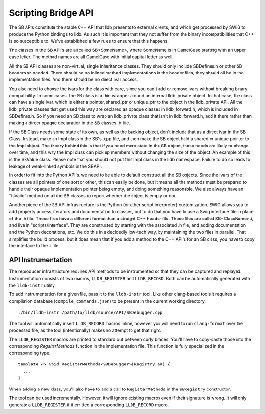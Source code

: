 Scripting Bridge API
====================

The SB APIs constitute the stable C++ API that lldb presents to external
clients, and which get processed by SWIG to produce the Python bindings to
lldb. As such it is important that they not suffer from the binary
incompatibilities that C++ is so susceptible to. We've established a few rules
to ensure that this happens.

The classes in the SB API's are all called SB<SomeName>, where SomeName is in
CamelCase starting with an upper case letter. The method names are all
CamelCase with initial capital letter as well.

All the SB API classes are non-virtual, single inheritance classes. They should
only include SBDefines.h or other SB headers as needed. There should be no
inlined method implementations in the header files, they should all be in the
implementation files. And there should be no direct ivar access.

You also need to choose the ivars for the class with care, since you can't add
or remove ivars without breaking binary compatibility. In some cases, the SB
class is a thin wrapper around an internal lldb_private object. In that case,
the class can have a single ivar, which is either a pointer, shared_ptr or
unique_ptr to the object in the lldb_private API. All the lldb_private classes
that get used this way are declared as opaque classes in lldb_forward.h, which
is included in SBDefines.h. So if you need an SB class to wrap an lldb_private
class that isn't in lldb_forward.h, add it there rather than making a direct
opaque declaration in the SB classes .h file.

If the SB Class needs some state of its own, as well as the backing object,
don't include that as a direct ivar in the SB Class. Instead, make an Impl
class in the SB's .cpp file, and then make the SB object hold a shared or
unique pointer to the Impl object. The theory behind this is that if you need
more state in the SB object, those needs are likely to change over time, and
this way the Impl class can pick up members without changing the size of the
object. An example of this is the SBValue class. Please note that you should
not put this Impl class in the lldb namespace. Failure to do so leads to
leakage of weak-linked symbols in the SBAPI.

In order to fit into the Python API's, we need to be able to default construct
all the SB objects. Since the ivars of the classes are all pointers of one sort
or other, this can easily be done, but it means all the methods must be
prepared to handle their opaque implementation pointer being empty, and doing
something reasonable. We also always have an "IsValid" method on all the SB
classes to report whether the object is empty or not.

Another piece of the SB API infrastructure is the Python (or other script
interpreter) customization. SWIG allows you to add property access, iterators
and documentation to classes, but to do that you have to use a Swig interface
file in place of the .h file. Those files have a different format than a
straight C++ header file. These files are called SB<ClassName>.i, and live in
"scripts/interface". They are constructed by starting with the associated .h
file, and adding documentation and the Python decorations, etc. We do this in a
decidedly low-tech way, by maintaining the two files in parallel. That
simplifies the build process, but it does mean that if you add a method to the
C++ API's for an SB class, you have to copy the interface to the .i file.

API Instrumentation
-------------------

The reproducer infrastructure requires API methods to be instrumented so that
they can be captured and replayed. Instrumentation consists of two macros,
``LLDB_REGISTER`` and ``LLDB_RECORD``. Both can be automatically generated with
the ``lldb-instr`` utility.

To add instrumentation for a given file, pass it to the ``lldb-instr`` tool.
Like other clang-based tools it requires a compilation database
(``compile_commands.json``) to be present in the current working directory.

::

    ./bin/lldb-instr /path/to/lldb/source/API/SBDebugger.cpp


The tool will automatically insert ``LLDB_RECORD`` macros inline, however you
will need to run ``clang-format`` over the processed file, as the tool
(intentionally) makes no attempt to get that right.

The ``LLDB_REGISTER`` macros are printed to standard out between curly braces.
You'll have to copy-paste those into the corresponding `RegsiterMethods`
function in the implementation file. This function is fully specialized in the
corresponding type.

::

  template <> void RegisterMethods<SBDebugger>(Registry &R) {
    ...
  }


When adding a new class, you'll also have to add a call to ``RegisterMethods``
in the ``SBRegistry`` constructor.

The tool can be used incrementally. However, it will ignore existing macros
even if their signature is wrong. It will only generate a ``LLDB_REGISTER`` if
it emitted a corresponding ``LLDB_RECORD`` macro.
